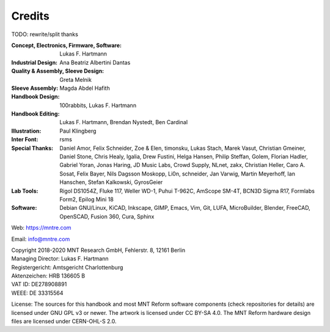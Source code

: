 Credits
=======

TODO: rewrite/split thanks

:Concept, Electronics, Firmware, Software: Lukas F. Hartmann

:Industrial Design: Ana Beatriz Albertini Dantas

:Quality & Assembly, Sleeve Design: Greta Melnik

:Sleeve Assembly: Magda Abdel Hafith

:Handbook Design: 100rabbits, Lukas F. Hartmann

:Handbook Editing: Lukas F. Hartmann, Brendan Nystedt, Ben Cardinal

:Illustration: Paul Klingberg

:Inter Font: rsms

:Special Thanks: Daniel Amor, Felix Schneider, Zoe & Elen, timonsku, Lukas Stach, Marek Vasut, Christian Gmeiner, Daniel Stone, Chris Healy, Igalia, Drew Fustini, Helga Hansen, Philip Steffan, Golem, Florian Hadler, Gabriel Yoran, Jonas Haring, JD Music Labs, Crowd Supply, NLnet, zakx, Christian Heller, Caro A. Sosat, Felix Bayer, Nils Dagsson Moskopp, Li0n, schneider, Jan Varwig, Martin Meyerhoff, Ian Hanschen, Stefan Kalkowski, GyrosGeier

:Lab Tools: Rigol DS1054Z, Fluke 117, Weller WD-1, Puhui T-962C, AmScope SM-4T, BCN3D Sigma R17, Formlabs Form2, Epilog Mini 18

:Software: Debian GNU/Linux, KiCAD, Inkscape, GIMP, Emacs, Vim, Git, LUFA, MicroBuilder, Blender, FreeCAD, OpenSCAD, Fusion 360, Cura, Sphinx

Web: https://mntre.com

Email: info@mntre.com

| Copyright 2018-2020 MNT Research GmbH, Fehlerstr. 8, 12161 Berlin
| Managing Director: Lukas F. Hartmann
| Registergericht: Amtsgericht Charlottenburg
| Aktenzeichen: HRB 136605 B
| VAT ID: DE278908891
| WEEE: DE 33315564

License: The sources for this handbook and most MNT Reform software components (check repositories for details) are licensed under GNU GPL v3 or newer. The artwork is licensed under CC BY-SA 4.0. The MNT Reform hardware design files are licensed under CERN-OHL-S 2.0.
